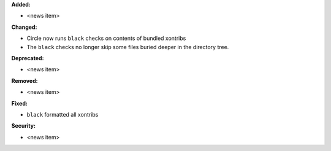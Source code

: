 **Added:**

* <news item>

**Changed:**

* Circle now runs ``black`` checks on contents of bundled xontribs

* The ``black`` checks no longer skip some files buried deeper in the directory
  tree.

**Deprecated:**

* <news item>

**Removed:**

* <news item>

**Fixed:**

* ``black`` formatted all xontribs

**Security:**

* <news item>
